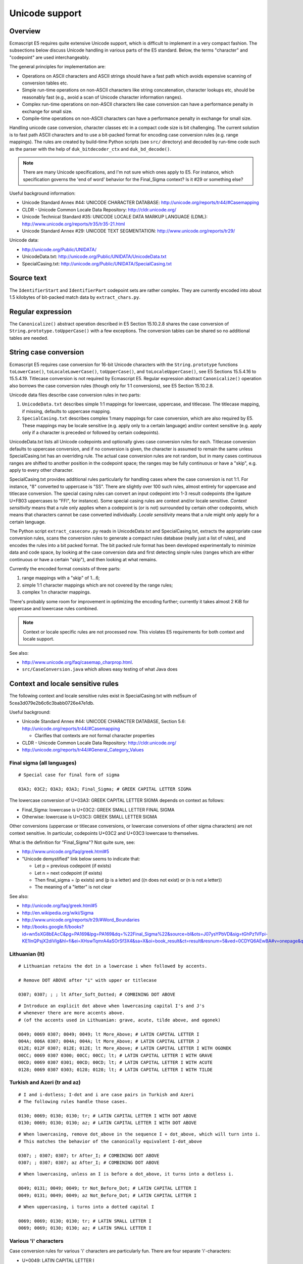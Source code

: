 ===============
Unicode support
===============

Overview
========

Ecmascript E5 requires quite extensive Unicode support, which is difficult to
implement in a very compact fashion.  The subsections below discuss Unicode
handling in various parts of the E5 standard.  Below, the terms "character"
and "codepoint" are used interchangeably.

The general principles for implementation are:

* Operations on ASCII characters and ASCII strings should have a fast path
  which avoids expensive scanning of conversion tables etc.

* Simple run-time operations on non-ASCII characters like string
  concatenation, character lookups etc, should be reasonably fast (e.g.,
  avoid a scan of Unicode character information ranges).

* Complex run-time operations on non-ASCII characters like case conversion
  can have a performance penalty in exchange for small size.

* Compile-time operations on non-ASCII characters can have a performance
  penalty in exchange for small size.

Handling unicode case conversion, character classes etc in a compact code
size is bit challenging.  The current solution is to fast path ASCII
characters and to use a bit-packed format for encoding case conversion
rules (e.g. range mappings).  The rules are created by build-time Python
scripts (see ``src/`` directory) and decoded by run-time code such as the
parser with the help of ``duk_bitdecoder_ctx`` and ``duk_bd_decode()``.

.. note:: There are many Unicode specifications, and I'm not sure
   which ones apply to E5.  For instance, which specification governs the
   'end of word' behavior for the Final_Sigma context?  Is it #29 or
   something else?

Useful background information:

* Unicode Standard Annex #44: UNICODE CHARACTER DATABASE:
  http://unicode.org/reports/tr44/#Casemapping

* CLDR - Unicode Common Locale Data Repository:
  http://cldr.unicode.org/

* Unicode Technical Standard #35: UNICODE LOCALE DATA MARKUP LANGUAGE (LDML):
  http://www.unicode.org/reports/tr35/tr35-21.html

* Unicode Standard Annex #29: UNICODE TEXT SEGMENTATION:
  http://www.unicode.org/reports/tr29/

Unicode data:

* http://unicode.org/Public/UNIDATA/

* UnicodeData.txt: http://unicode.org/Public/UNIDATA/UnicodeData.txt

* SpecialCasing.txt: http://unicode.org/Public/UNIDATA/SpecialCasing.txt

Source text
===========

The ``IdentifierStart`` and ``IdentifierPart`` codepoint sets are rather
complex.  They are currently encoded into about 1.5 kilobytes of bit-packed
match data by ``extract_chars.py``.

Regular expression
==================

The ``Canonicalize()`` abstract operation described in E5 Section 15.10.2.8
shares the case conversion of ``String.prototype.toUpperCase()`` with a few
exceptions.  The conversion tables can be shared so no additional tables are
needed.

String case conversion
======================

Ecmascript E5 requires case conversion for 16-bit Unicode characters with the
``String.prototype`` functions ``toLowerCase()``, ``toLocaleLowerCase()``,
``toUpperCase()``, and ``toLocaleUpperCase()``, see E5 Sections 15.5.4.16 to
15.5.4.19.  Titlecase conversion is not required by Ecmascript E5.  Regular
expression abstract ``Canonicalize()`` operation also borrows the case
conversion rules (though only for 1:1 conversions), see E5 Section 15.10.2.8.

Unicode data files describe case conversion rules in two parts:

1. ``UnicodeData.txt`` describes simple 1:1 mappings for lowercase, uppercase,
   and titlecase.  The titlecase mapping, if missing, defaults to uppercase
   mapping.

2. ``SpecialCasing.txt`` describes complex 1:many mappings for case conversion,
   which are also required by E5.  These mappings may be locale sensitive (e.g.
   apply only to a certain language) and/or context sensitive (e.g. apply only
   if a character is preceded or followed by certain codepoints).

UnicodeData.txt lists all Unicode codepoints and optionally gives case
conversion rules for each.  Titlecase conversion defaults to uppercase
conversion, and if no conversion is given, the character is assumed to remain
the same unless SpecialCasing.txt has an overriding rule.  The actual case
conversion rules are not random, but in many cases continuous ranges are
shifted to another position in the codepoint space; the ranges may be fully
continuous or have a "skip", e.g. apply to every other character.

SpecialCasing.txt provides additional rules particularly for handling cases
where the case conversion is not 1:1.  For instance, "ß" converted to
uppercase is "SS".  There are slightly over 100 such rules, almost entirely
for uppercase and titlecase conversion.  The special casing rules can convert
an input codepoint into 1-3 result codepoints (the ligature U+FB03 uppercases
to "FFI", for instance).  Some special casing rules are context and/or locale
sensitive.  *Context sensitivity* means that a rule only applies when a
codepoint is (or is not) surrounded by certain other codepoints, which means
that characters cannot be case converted individually.  *Locale sensitivity*
means that a rule might only apply for a certain language.

The Python script ``extract_caseconv.py`` reads in UnicodeData.txt and
SpecialCasing.txt, extracts the appropriate case conversion rules, scans the
conversion rules to generate a compact rules database (really just a list of
rules), and encodes the rules into a bit packed format.  The bit packed rule
format has been developed experimentally to minimize data and code space, by
looking at the case conversion data and first detecting simple rules (ranges
which are either continuous or have a certain "skip"), and then looking at
what remains.

Currently the encoded format consists of three parts:

1. range mappings with a "skip" of 1...6;

2. simple 1:1 character mappings which are not covered by the range rules;

3. complex 1:n character mappings.

There's probably some room for improvement in optimizing the encoding further;
currently it takes almost 2 KiB for uppercase and lowercase rules combined.

.. note:: Context or locale specific rules are not processed now.  This
   violates E5 requirements for both context and locale support.

See also:

* http://www.unicode.org/faq/casemap_charprop.html.

* ``src/CaseConversion.java`` which allows easy testing of what Java does

Context and locale sensitive rules
==================================

The following context and locale sensitive rules exist in SpecialCasing.txt
with md5sum of 5cea3d079e2b6c6c3babb0726e47e1db.

Useful background:

* Unicode Standard Annex #44: UNICODE CHARACTER DATABASE, Section 5.6:
  http://unicode.org/reports/tr44/#Casemapping

  - Clarifies that contexts are not formal character properties

* CLDR - Unicode Common Locale Data Repository: http://cldr.unicode.org/

* http://unicode.org/reports/tr44/#General_Category_Values

Final sigma (all languages)
---------------------------

::

  # Special case for final form of sigma

  03A3; 03C2; 03A3; 03A3; Final_Sigma; # GREEK CAPITAL LETTER SIGMA

The lowercase conversion of U+03A3: GREEK CAPITAL LETTER SIGMA depends
on context as follows:

* Final_Sigma: lowercase is U+03C2: GREEK SMALL LETTER FINAL SIGMA

* Otherwise: lowercase is U+03C3: GREEK SMALL LETTER SIGMA

Other conversions (uppercase or titlecase conversions, or lowercase
conversions of other sigma characters) are not context sensitive.
In particular, codepoints U+03C2 and U+03C3 lowercase to themselves.

What is the definition for "Final_Sigma"?  Not quite sure, see:

* http://www.unicode.org/faq/greek.html#5

* "Unicode demystified" link below seems to indicate that:

  - Let p = previous codepoint (if exists)
  - Let n = next codepoint (if exists)
  - Then final_sigma = (p exists) and (p is a letter) and
    ((n does not exist) or (n is not a letter))
  - The meaning of a "letter" is not clear

See also:

* http://unicode.org/faq/greek.html#5
* http://en.wikipedia.org/wiki/Sigma
* http://www.unicode.org/reports/tr29/#Word_Boundaries
* http://books.google.fi/books?id=wn5sXG8bEAcC&pg=PA169&lpg=PA169&dq=%22Final_Sigma%22&source=bl&ots=J07ysYPbVD&sig=tGhPz1VFpi-KE1InQPsjX2diVlg&hl=fi&ei=XHswTqmrA4aSOrSf3X4&sa=X&oi=book_result&ct=result&resnum=5&ved=0CDYQ6AEwBA#v=onepage&q=%22Final_Sigma%22&f=false

Lithuanian (lt)
---------------

::

  # Lithuanian retains the dot in a lowercase i when followed by accents.

  # Remove DOT ABOVE after "i" with upper or titlecase

  0307; 0307; ; ; lt After_Soft_Dotted; # COMBINING DOT ABOVE

::

  # Introduce an explicit dot above when lowercasing capital I's and J's
  # whenever there are more accents above.
  # (of the accents used in Lithuanian: grave, acute, tilde above, and ogonek)

  0049; 0069 0307; 0049; 0049; lt More_Above; # LATIN CAPITAL LETTER I
  004A; 006A 0307; 004A; 004A; lt More_Above; # LATIN CAPITAL LETTER J
  012E; 012F 0307; 012E; 012E; lt More_Above; # LATIN CAPITAL LETTER I WITH OGONEK
  00CC; 0069 0307 0300; 00CC; 00CC; lt; # LATIN CAPITAL LETTER I WITH GRAVE
  00CD; 0069 0307 0301; 00CD; 00CD; lt; # LATIN CAPITAL LETTER I WITH ACUTE
  0128; 0069 0307 0303; 0128; 0128; lt; # LATIN CAPITAL LETTER I WITH TILDE

Turkish and Azeri (tr and az)
-----------------------------

::

  # I and i-dotless; I-dot and i are case pairs in Turkish and Azeri
  # The following rules handle those cases.

  0130; 0069; 0130; 0130; tr; # LATIN CAPITAL LETTER I WITH DOT ABOVE
  0130; 0069; 0130; 0130; az; # LATIN CAPITAL LETTER I WITH DOT ABOVE

::

  # When lowercasing, remove dot_above in the sequence I + dot_above, which will turn into i.
  # This matches the behavior of the canonically equivalent I-dot_above

  0307; ; 0307; 0307; tr After_I; # COMBINING DOT ABOVE
  0307; ; 0307; 0307; az After_I; # COMBINING DOT ABOVE

::

  # When lowercasing, unless an I is before a dot_above, it turns into a dotless i.

  0049; 0131; 0049; 0049; tr Not_Before_Dot; # LATIN CAPITAL LETTER I
  0049; 0131; 0049; 0049; az Not_Before_Dot; # LATIN CAPITAL LETTER I

::

  # When uppercasing, i turns into a dotted capital I

  0069; 0069; 0130; 0130; tr; # LATIN SMALL LETTER I
  0069; 0069; 0130; 0130; az; # LATIN SMALL LETTER I

Various 'i' characters
----------------------

Case conversion rules for various 'i' characters are particularly fun.
There are four separate 'i'-characters:

* U+0049: LATIN CAPITAL LETTER I
* U+0069: LATIN SMALL LETTER I
* U+0130: LATIN CAPITAL LETTER I WITH DOT ABOVE
* U+0131: LATIN SMALL LETTER DOTLESS I

Case conversion rules for these characters are locale and context dependent and differ
from standard conversions at least for Lithuanian (lt), Turkish (tr), and Azeri (az)
as follows (ignoring context dependent rules):

+--------+----------+----------+----------+----------+----------+----------+----------+----------+
| Input  | uc/lt    | uc/tr    | uc/az    | uc/other | lc/lt    | lc/tr    | lc/az    | lc/other |
+========+==========+==========+==========+==========+==========+==========+==========+==========+
| U+0049 |          |          |          |          |          |          |          |          |
+--------+----------+----------+----------+----------+----------+----------+----------+----------+
| U+0069 |          |          |          |          |          |          |          |          |
+--------+----------+----------+----------+----------+----------+----------+----------+----------+
| U+0130 |          |          |          |          |          |          |          |          |
+--------+----------+----------+----------+----------+----------+----------+----------+----------+
| U+0131 |          |          |          |          |          |          |          |          |
+--------+----------+----------+----------+----------+----------+----------+----------+----------+

**FIXME: FILL**

Java behavior:

+--------+----------+----------+----------+----------+----------+----------+----------+----------+
| Input  | uc/lt    | uc/tr    | uc/az    | uc/other | lc/lt    | lc/tr    | lc/az    | lc/other |
+========+==========+==========+==========+==========+==========+==========+==========+==========+
| U+0049 |  U+0049  |  U+0049  |  U+0049  |  U+0049  |  U+0069  |**U+0131**|**U+0131**|  U+0069  |
+--------+----------+----------+----------+----------+----------+----------+----------+----------+
| U+0069 |  U+0049  |**U+0130**|**U+0130**|  U+0049  |  U+0069  |  U+0069  |  U+0069  |  U+0069  |
+--------+----------+----------+----------+----------+----------+----------+----------+----------+
| U+0130 |  U+0130  |  U+0130  |  U+0130  |  U+0130  |  U+0069  |  U+0069  |  U+0069  |  U+0069  |
+--------+----------+----------+----------+----------+----------+----------+----------+----------+
| U+0131 |  U+0049  |  U+0049  |  U+0049  |  U+0049  |  U+0131  |  U+0131  |  U+0131  |  U+0131  |
+--------+----------+----------+----------+----------+----------+----------+----------+----------+
